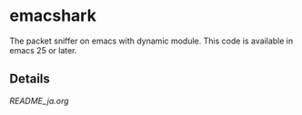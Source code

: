 * emacshark
The packet sniffer on emacs with dynamic module.
This code is available in emacs 25 or later.

** Details
[[README_ja.org]]

